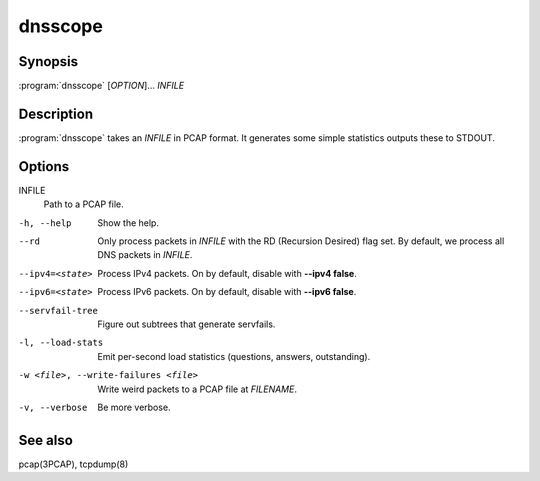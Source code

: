 dnsscope
========

Synopsis
--------

:program:`dnsscope` [*OPTION*]... *INFILE*

Description
-----------

:program:`dnsscope` takes an *INFILE* in PCAP format. It generates some simple
statistics outputs these to STDOUT.

Options
-------

INFILE
    Path to a PCAP file.

-h, --help                             Show the help.
--rd                                   Only process packets in *INFILE* with the RD (Recursion Desired)
                                       flag set. By default, we process all DNS packets in *INFILE*.
--ipv4=<state>                         Process IPv4 packets. On by default, disable with **--ipv4 false**.
--ipv6=<state>                         Process IPv6 packets. On by default, disable with **--ipv6 false**.
--servfail-tree                        Figure out subtrees that generate servfails.
-l, --load-stats                       Emit per-second load statistics (questions, answers, outstanding).
-w <file>, --write-failures <file>     Write weird packets to a PCAP file at *FILENAME*.
-v, --verbose                          Be more verbose.

See also
--------

pcap(3PCAP), tcpdump(8)
